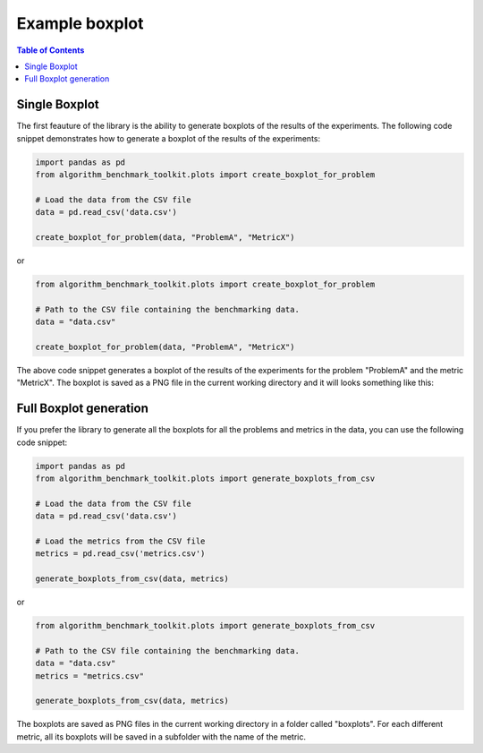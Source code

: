 Example boxplot
===============

.. contents:: Table of Contents
   :depth: 2
   :local:

Single Boxplot 
--------------

The first feauture of the library is the ability to generate boxplots of the results of the experiments. The following code snippet demonstrates how to generate a boxplot of the results of the experiments:

.. code-block:: python

    import pandas as pd
    from algorithm_benchmark_toolkit.plots import create_boxplot_for_problem

    # Load the data from the CSV file
    data = pd.read_csv('data.csv')
    
    create_boxplot_for_problem(data, "ProblemA", "MetricX")

or 

.. code-block:: python

    from algorithm_benchmark_toolkit.plots import create_boxplot_for_problem

    # Path to the CSV file containing the benchmarking data.
    data = "data.csv"
    
    create_boxplot_for_problem(data, "ProblemA", "MetricX")

The above code snippet generates a boxplot of the results of the experiments for the problem "ProblemA" and the metric "MetricX". The boxplot is saved as a PNG file in the current working directory and it will looks something like this:

.. image:: Gao2020.png
   :alt: Diagrama del sistema
   :width: 400px
   :align: center

Full Boxplot generation
-----------------------

If you prefer the library to generate all the boxplots for all the problems and metrics in the data, you can use the following code snippet:

.. code-block:: python

    import pandas as pd
    from algorithm_benchmark_toolkit.plots import generate_boxplots_from_csv

    # Load the data from the CSV file
    data = pd.read_csv('data.csv')

    # Load the metrics from the CSV file
    metrics = pd.read_csv('metrics.csv')
    
    generate_boxplots_from_csv(data, metrics)

or

.. code-block:: python

    from algorithm_benchmark_toolkit.plots import generate_boxplots_from_csv

    # Path to the CSV file containing the benchmarking data.
    data = "data.csv"
    metrics = "metrics.csv"
    
    generate_boxplots_from_csv(data, metrics)

The boxplots are saved as PNG files in the current working directory in a folder called "boxplots". For each different metric, all its boxplots will be saved in a subfolder with the name of the metric.